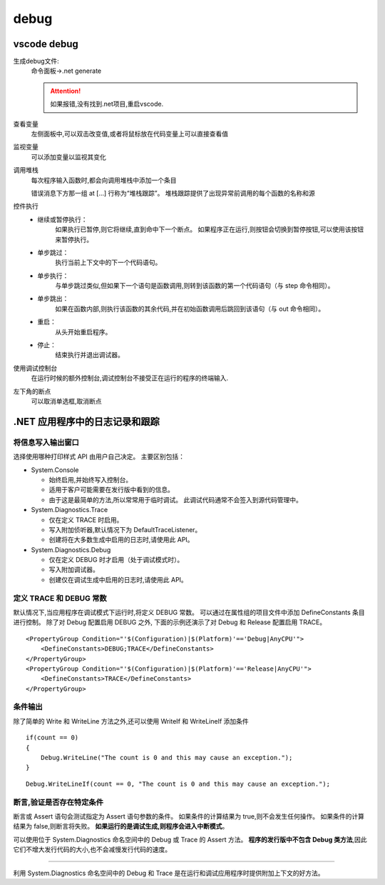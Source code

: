 debug
=========================


vscode debug
---------------------------

生成debug文件:
    命令面板->.net generate

    .. attention:: 
        如果报错,没有找到.net项目,重启vscode.

查看变量
    左侧面板中,可以双击改变值,或者将鼠标放在代码变量上可以直接查看值

监视变量
    可以添加变量以监视其变化

调用堆栈
    每次程序输入函数时,都会向调用堆栈中添加一个条目

    错误消息下方那一组 at [...] 行称为“堆栈跟踪”。 堆栈跟踪提供了出现异常前调用的每个函数的名称和源

控件执行
    *   继续或暂停执行：
            如果执行已暂停,则它将继续,直到命中下一个断点。 如果程序正在运行,则按钮会切换到暂停按钮,可以使用该按钮来暂停执行。
    *   单步跳过：
            执行当前上下文中的下一个代码语句。
    *   单步执行：
            与单步跳过类似,但如果下一个语句是函数调用,则转到该函数的第一个代码语句（与 step 命令相同）。
    *   单步跳出：
            如果在函数内部,则执行该函数的其余代码,并在初始函数调用后跳回到该语句（与 out 命令相同）。
    *   重启：
            从头开始重启程序。
    *   停止：
            结束执行并退出调试器。

使用调试控制台
    在运行时候的额外控制台,调试控制台不接受正在运行的程序的终端输入.


左下角的断点
    可以取消单选框,取消断点    


.NET 应用程序中的日志记录和跟踪
-------------------------------------------

将信息写入输出窗口
^^^^^^^^^^^^^^^^^^^^^^^^^^

选择使用哪种打印样式 API 由用户自己决定。 主要区别包括：

*   System.Console

    *    始终启用,并始终写入控制台。
    *    适用于客户可能需要在发行版中看到的信息。
    *    由于这是最简单的方法,所以常常用于临时调试。 此调试代码通常不会签入到源代码管理中。

*   System.Diagnostics.Trace

    *    仅在定义 TRACE 时启用。
    *    写入附加侦听器,默认情况下为 DefaultTraceListener。
    *    创建将在大多数生成中启用的日志时,请使用此 API。

*   System.Diagnostics.Debug

    *    仅在定义 DEBUG 时才启用（处于调试模式时）。
    *    写入附加调试器。
    *    创建仅在调试生成中启用的日志时,请使用此 API。

定义 TRACE 和 DEBUG 常数
^^^^^^^^^^^^^^^^^^^^^^^^^^

默认情况下,当应用程序在调试模式下运行时,将定义 DEBUG 常数。 
可以通过在属性组的项目文件中添加 DefineConstants 条目进行控制。
除了对 Debug 配置启用 DEBUG 之外,
下面的示例还演示了对 Debug 和 Release 配置启用 TRACE。

::

    <PropertyGroup Condition="'$(Configuration)|$(Platform)'=='Debug|AnyCPU'">
        <DefineConstants>DEBUG;TRACE</DefineConstants>
    </PropertyGroup>
    <PropertyGroup Condition="'$(Configuration)|$(Platform)'=='Release|AnyCPU'">
        <DefineConstants>TRACE</DefineConstants>
    </PropertyGroup>

条件输出
^^^^^^^^^^^^^^^^^^^^^^^^^^

除了简单的 Write 和 WriteLine 方法之外,还可以使用 WriteIf 和 WriteLineIf 添加条件

::

    if(count == 0)
    {
        Debug.WriteLine("The count is 0 and this may cause an exception.");
    }
    
::

    Debug.WriteLineIf(count == 0, "The count is 0 and this may cause an exception.");

断言,验证是否存在特定条件
^^^^^^^^^^^^^^^^^^^^^^^^^^

断言或 Assert 语句会测试指定为 Assert 语句参数的条件。 如果条件的计算结果为 true,则不会发生任何操作。 如果条件的计算结果为 false,则断言将失败。 **如果运行的是调试生成,则程序会进入中断模式**。

可以使用位于 System.Diagnostics 命名空间中的 Debug 或 Trace 的 Assert 方法。 **程序的发行版中不包含 Debug 类方法**,因此它们不增大发行代码的大小,也不会减慢发行代码的速度。

~~~~~~~~~~~~~~~~~~~~~~~~~~~~~~~~~~~~~

利用 System.Diagnostics 命名空间中的 Debug 和 Trace 是在运行和调试应用程序时提供附加上下文的好方法。